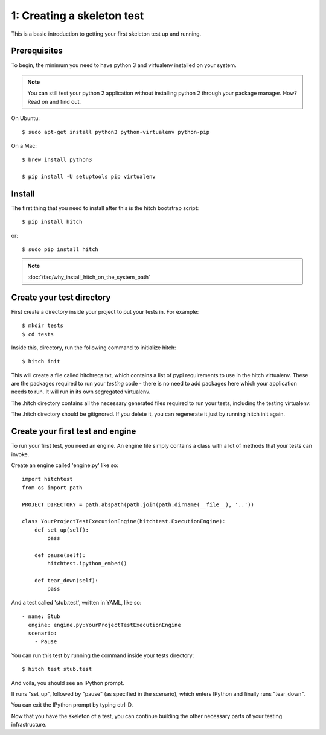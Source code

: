 1: Creating a skeleton test
===========================

This is a basic introduction to getting your first skeleton test up and running.

Prerequisites
-------------

To begin, the minimum you need to have python 3 and virtualenv installed on your system.

.. note::

    You can still test your python 2 application without installing python 2 through your package manager. How? Read on and find out.

On Ubuntu::

  $ sudo apt-get install python3 python-virtualenv python-pip

On a Mac::

  $ brew install python3

  $ pip install -U setuptools pip virtualenv

Install
-------

The first thing that you need to install after this is the hitch bootstrap
script::

  $ pip install hitch

or::

  $ sudo pip install hitch


.. note::

    :doc:`/faq/why_install_hitch_on_the_system_path`


Create your test directory
--------------------------

First create a directory inside your project to put your tests in. For example::

  $ mkdir tests
  $ cd tests

Inside this, directory, run the following command to initialize hitch::

  $ hitch init

This will create a file called hitchreqs.txt, which contains a list of
pypi requirements to use in the hitch virtualenv. These are the packages
required to run your *testing* code - there is no need to add packages
here which your application needs to run. It will run in its own segregated
virtualenv.

The .hitch directory contains all the necessary generated files
required to run your tests, including the testing virtualenv.

The .hitch directory should be gitignored. If you delete it, you can
regenerate it just by running hitch init again.

Create your first test and engine
---------------------------------

To run your first test, you need an engine. An engine file simply contains
a class with a lot of methods that your tests can invoke.

Create an engine called 'engine.py' like so::

    import hitchtest
    from os import path

    PROJECT_DIRECTORY = path.abspath(path.join(path.dirname(__file__), '..'))

    class YourProjectTestExecutionEngine(hitchtest.ExecutionEngine):
        def set_up(self):
            pass

        def pause(self):
            hitchtest.ipython_embed()

        def tear_down(self):
            pass

And a test called 'stub.test', written in YAML, like so::

  - name: Stub
    engine: engine.py:YourProjectTestExecutionEngine
    scenario: 
      - Pause

You can run this test by running the command inside your tests directory::

  $ hitch test stub.test

And voila, you should see an IPython prompt.

It runs "set_up", followed by "pause" (as specified in the scenario), which
enters IPython and finally runs "tear_down".

You can exit the IPython prompt by typing ctrl-D.

Now that you have the skeleton of a test, you can continue building the
other necessary parts of your testing infrastructure.
